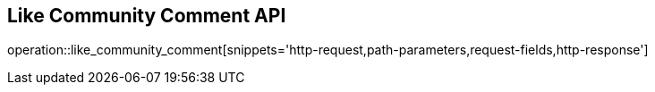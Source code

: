 == Like Community Comment API

operation::like_community_comment[snippets='http-request,path-parameters,request-fields,http-response']